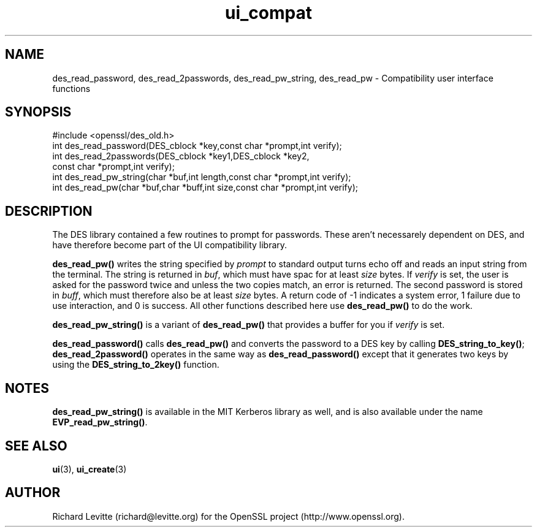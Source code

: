 .\" -*- mode: troff; coding: utf-8 -*-
.\" Automatically generated by Pod::Man 5.0102 (Pod::Simple 3.45)
.\"
.\" Standard preamble:
.\" ========================================================================
.de Sp \" Vertical space (when we can't use .PP)
.if t .sp .5v
.if n .sp
..
.de Vb \" Begin verbatim text
.ft CW
.nf
.ne \\$1
..
.de Ve \" End verbatim text
.ft R
.fi
..
.\" \*(C` and \*(C' are quotes in nroff, nothing in troff, for use with C<>.
.ie n \{\
.    ds C` ""
.    ds C' ""
'br\}
.el\{\
.    ds C`
.    ds C'
'br\}
.\"
.\" Escape single quotes in literal strings from groff's Unicode transform.
.ie \n(.g .ds Aq \(aq
.el       .ds Aq '
.\"
.\" If the F register is >0, we'll generate index entries on stderr for
.\" titles (.TH), headers (.SH), subsections (.SS), items (.Ip), and index
.\" entries marked with X<> in POD.  Of course, you'll have to process the
.\" output yourself in some meaningful fashion.
.\"
.\" Avoid warning from groff about undefined register 'F'.
.de IX
..
.nr rF 0
.if \n(.g .if rF .nr rF 1
.if (\n(rF:(\n(.g==0)) \{\
.    if \nF \{\
.        de IX
.        tm Index:\\$1\t\\n%\t"\\$2"
..
.        if !\nF==2 \{\
.            nr % 0
.            nr F 2
.        \}
.    \}
.\}
.rr rF
.\" ========================================================================
.\"
.IX Title "ui_compat 3"
.TH ui_compat 3 2025-04-27 1.0.2l OpenSSL
.\" For nroff, turn off justification.  Always turn off hyphenation; it makes
.\" way too many mistakes in technical documents.
.if n .ad l
.nh
.SH NAME
des_read_password, des_read_2passwords, des_read_pw_string, des_read_pw \-
Compatibility user interface functions
.SH SYNOPSIS
.IX Header "SYNOPSIS"
.Vb 1
\& #include <openssl/des_old.h>
\&
\& int des_read_password(DES_cblock *key,const char *prompt,int verify);
\& int des_read_2passwords(DES_cblock *key1,DES_cblock *key2,
\&        const char *prompt,int verify);
\&
\& int des_read_pw_string(char *buf,int length,const char *prompt,int verify);
\& int des_read_pw(char *buf,char *buff,int size,const char *prompt,int verify);
.Ve
.SH DESCRIPTION
.IX Header "DESCRIPTION"
The DES library contained a few routines to prompt for passwords.  These
aren't necessarely dependent on DES, and have therefore become part of the
UI compatibility library.
.PP
\&\fBdes_read_pw()\fR writes the string specified by \fIprompt\fR to standard output
turns echo off and reads an input string from the terminal.  The string is
returned in \fIbuf\fR, which must have spac for at least \fIsize\fR bytes.
If \fIverify\fR is set, the user is asked for the password twice and unless
the two copies match, an error is returned.  The second password is stored
in \fIbuff\fR, which must therefore also be at least \fIsize\fR bytes.  A return
code of \-1 indicates a system error, 1 failure due to use interaction, and
0 is success.  All other functions described here use \fBdes_read_pw()\fR to do
the work.
.PP
\&\fBdes_read_pw_string()\fR is a variant of \fBdes_read_pw()\fR that provides a buffer
for you if \fIverify\fR is set.
.PP
\&\fBdes_read_password()\fR calls \fBdes_read_pw()\fR and converts the password to a
DES key by calling \fBDES_string_to_key()\fR; \fBdes_read_2password()\fR operates in
the same way as \fBdes_read_password()\fR except that it generates two keys
by using the \fBDES_string_to_2key()\fR function.
.SH NOTES
.IX Header "NOTES"
\&\fBdes_read_pw_string()\fR is available in the MIT Kerberos library as well, and
is also available under the name \fBEVP_read_pw_string()\fR.
.SH "SEE ALSO"
.IX Header "SEE ALSO"
\&\fBui\fR\|(3), \fBui_create\fR\|(3)
.SH AUTHOR
.IX Header "AUTHOR"
Richard Levitte (richard@levitte.org) for the OpenSSL project
(http://www.openssl.org).
